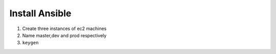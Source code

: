 ================
Install Ansible
================
1. Create three instances of ec2 machines

2. Name master,dev and prod respectively

3. ``keygen``
